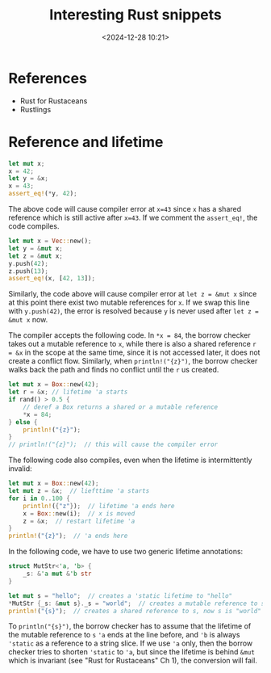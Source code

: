 #+title: Interesting Rust snippets
#+date: <2024-12-28 10:21>
#+description: Some interesting Rust code snippets while learning.
#+filetags: rust program

* References
- Rust for Rustaceans
- Rustlings

* Reference and lifetime
#+begin_src rust
let mut x;
x = 42;
let y = &x;
x = 43;
assert_eq!(*y, 42);
#+end_src

The above code will cause compiler error at ~x=43~ since ~x~ has a shared reference which is still active after ~x=43~. If we comment the ~assert_eq!~, the code compiles.

#+begin_src rust
let mut x = Vec::new();
let y = &mut x;
let z = &mut x;
y.push(42);
z.push(13);
assert_eq!(x, [42, 13]);
#+end_src

Similarly, the code above will cause compiler error at ~let z = &mut x~ since at this point there exist two mutable references for ~x~. If we swap this line with ~y.push(42)~, the error is resolved because ~y~ is never used after ~let z = &mut x~ now.

The compiler accepts the following code. In ~*x = 84~, the borrow checker takes out a mutable reference to ~x~, while there is also a shared reference ~r = &x~ in the scope at the same time, since it is not accessed later, it does not create a conflict flow. Similarly, when ~println!("{z}")~, the borrow checker walks back the path and finds no conflict until the ~r~ us created.

#+begin_src rust
let mut x = Box::new(42);
let r = &x; // lifetime 'a starts
if rand() > 0.5 {
    // deref a Box returns a shared or a mutable reference
    ,*x = 84;
} else {
    println!("{z}");
}
// println!("{z}");  // this will cause the compiler error
#+end_src

The following code also compiles, even when the lifetime is intermittently invalid:

#+begin_src rust
let mut x = Box::new(42);
let mut z = &x;  // liefttime 'a starts
for i in 0..100 {
    println!({"z"});  // lifetime 'a ends here
    x = Box::new(i);  // x is moved
    z = &x;  // restart lifetime 'a
}
println!("{z}");  // 'a ends here
#+end_src

In the following code, we have to use two generic lifetime annotations:

#+begin_src rust
struct MutStr<'a, 'b> {
    _s: &'a mut &'b str
}

let mut s = "hello";  // creates a 'static lifetime to "hello"
*MutStr {_s: &mut s}._s = "world";  // creates a mutable reference to s
println!("{s}");  // creates a shared reference to s, now s is "world"
#+end_src

To ~println("{s}")~, the borrow checker has to assume that the lifetime of the mutable reference to ~s~  ~'a~ ends at the line before, and ~'b~ is always ~'static~ as a reference to a string slice.
If we use ~'a~ only, then the borrow checker tries to shorten ~'static~ to ~'a~, but since the lifetime is behind ~&mut~ which is invariant (see "Rust for Rustaceans" Ch 1), the conversion will fail.
